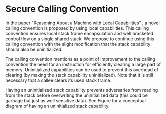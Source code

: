 * Secure Calling Convention
  In the paper "Reasoning About a Machine with Local Capabilities" \parencite{skorstengaard2018reasoning},
  a novel calling convention is proposed by using local capabilities. This calling convention ensures
  local stack frame encapsulation and well bracketed control flow on a single shared stack. 
  We propose to continue using this calling convention with the slight modification that the stack
  capability should also be uninitialized.
  
  The calling convention \parencite{skorstengaard2018reasoning} mentions as a point of improvement
  to the calling convention the need for an instruction for efficiently clearing a large part of 
  memory. Uninitialized capabilities can be used to prevent this overhead of clearing 
  (by making the stack capability uninitialized). 
  Note that it is still necessary that a callee clears its used stack frame.

  Having an uninitialized stack capability prevents adversaries from reading from the stack before 
  overwriting the uninitialized data (this could be garbage but just as well sensitive data).
  See Figure \ref{fig:uninit-stack} for a conceptual diagram of having an uninitialized stack
  capability.

  #+CAPTION: Stack with Uninitialized Capability
  #+ATTR_LATEX: :width 0.8\textwidth
  #+NAME: fig:uninit-stack
  [[../../figures/cheri-uninit-stack.png]]
  \FloatBarrier
